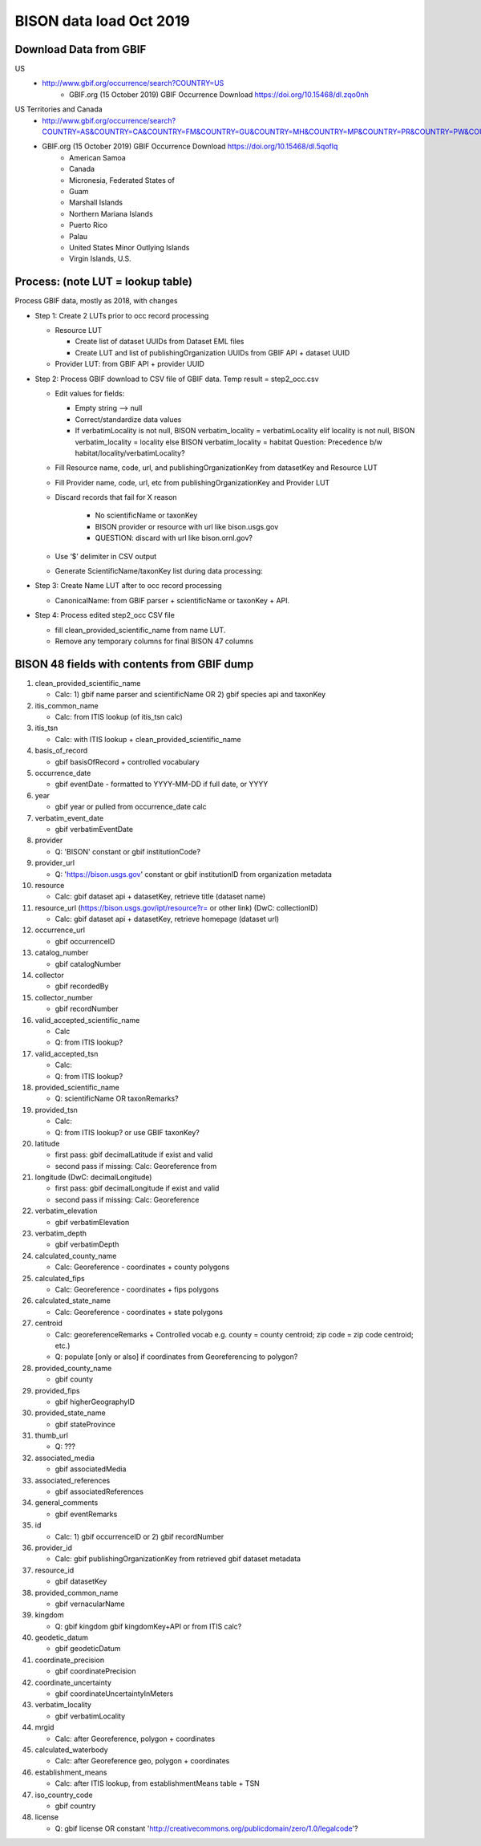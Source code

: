 BISON data load Oct 2019
=======================

Download Data from GBIF 
-----------------------

US
  * http://www.gbif.org/occurrence/search?COUNTRY=US
       * GBIF.org (15 October 2019) GBIF Occurrence Download https://doi.org/10.15468/dl.zqo0nh 


US Territories and Canada
  * http://www.gbif.org/occurrence/search?COUNTRY=AS&COUNTRY=CA&COUNTRY=FM&COUNTRY=GU&COUNTRY=MH&COUNTRY=MP&COUNTRY=PR&COUNTRY=PW&COUNTRY=UM&COUNTRY=VI 
  * GBIF.org (15 October 2019) GBIF Occurrence Download https://doi.org/10.15468/dl.5qoflq 
       * American Samoa 
       * Canada 
       * Micronesia, Federated States of 
       * Guam 
       * Marshall Islands 
       * Northern Mariana Islands 
       * Puerto Rico 
       * Palau 
       * United States Minor Outlying Islands 
       * Virgin Islands, U.S. 

Process: (note LUT = lookup table)
--------------------------------------
Process GBIF data, mostly as 2018, with changes

* Step 1: Create 2 LUTs prior to occ record processing

  * Resource LUT
    
    * Create list of dataset UUIDs from Dataset EML files
    * Create LUT and list of publishingOrganization UUIDs from 
      GBIF API + dataset UUID
  * Provider LUT: from GBIF API + provider UUID 
    
* Step 2: Process GBIF download to CSV file of GBIF data.  Temp result = step2_occ.csv

  * Edit values for fields:
    
    * Empty string --> null
    * Correct/standardize data values
    * If verbatimLocality is not null, BISON verbatim_locality = verbatimLocality
      elif locality is not null, BISON verbatim_locality = locality
      else BISON verbatim_locality = habitat
      Question: Precedence b/w habitat/locality/verbatimLocality?
          
  * Fill Resource name, code, url, and publishingOrganizationKey 
    from datasetKey and Resource LUT 
  * Fill Provider name, code, url, etc 
    from publishingOrganizationKey and Provider LUT 
  * Discard records that fail for X reason
    
        * No scientificName or taxonKey
        * BISON provider or resource with url like bison.usgs.gov
        * QUESTION: discard with url like bison.ornl.gov?
        
  * Use ‘$’ delimiter in CSV output
  * Generate ScientificName/taxonKey list during data processing: 
    
* Step 3: Create Name LUT after to occ record processing

  * CanonicalName: from GBIF parser + scientificName or taxonKey + API. 
    
* Step 4: Process edited step2_occ CSV file

  * fill clean_provided_scientific_name from name LUT. 
  * Remove any temporary columns for final BISON 47 columns 
           
BISON 48 fields with contents from GBIF dump
----------------------------------------------
#. clean_provided_scientific_name

   * Calc: 1) gbif name parser and scientificName OR 2) gbif species api and taxonKey
#. itis_common_name

   * Calc: from ITIS lookup (of itis_tsn calc)
#. itis_tsn 

   * Calc: with ITIS lookup + clean_provided_scientific_name
#. basis_of_record

   * gbif basisOfRecord + controlled vocabulary 
#. occurrence_date

   * gbif eventDate - formatted to YYYY-MM-DD if full date, or YYYY
#. year 

   * gbif year or pulled from occurrence_date calc
#. verbatim_event_date

   * gbif verbatimEventDate
#. provider

   * Q: 'BISON' constant or gbif institutionCode?
#. provider_url

   * Q: 'https://bison.usgs.gov' constant or gbif institutionID from organization metadata
#. resource

   * Calc: gbif dataset api + datasetKey, retrieve title (dataset name)
#. resource_url (https://bison.usgs.gov/ipt/resource?r= or other link) (DwC: collectionID)

   * Calc: gbif dataset api + datasetKey, retrieve homepage (dataset url)
#. occurrence_url

   * gbif occurrenceID
#. catalog_number

   * gbif catalogNumber
#. collector

   * gbif recordedBy
#. collector_number

   * gbif recordNumber
#. valid_accepted_scientific_name

   * Calc
   * Q: from ITIS lookup?
#. valid_accepted_tsn

   * Calc:
   * Q: from ITIS lookup? 
#. provided_scientific_name

   * Q: scientificName OR taxonRemarks?
#. provided_tsn

   * Calc:
   * Q: from ITIS lookup? or use GBIF taxonKey?
#. latitude

   * first pass: gbif decimalLatitude if exist and valid
   * second pass if missing: Calc: Georeference from 
#. longitude (DwC: decimalLongitude)

   * first pass: gbif decimalLongitude if exist and valid
   * second pass if missing: Calc: Georeference
#. verbatim_elevation

   * gbif verbatimElevation
#. verbatim_depth

   * gbif verbatimDepth
#. calculated_county_name

   * Calc: Georeference - coordinates + county polygons
#. calculated_fips

   * Calc: Georeference - coordinates + fips polygons
#. calculated_state_name

   * Calc: Georeference - coordinates + state polygons
#. centroid

   * Calc: georeferenceRemarks + Controlled vocab e.g. county = county centroid; zip code = zip code centroid; etc.)
   * Q: populate [only or also] if coordinates from Georeferencing to polygon?
#. provided_county_name

   * gbif county
#. provided_fips

   * gbif higherGeographyID
#. provided_state_name

   * gbif stateProvince
#. thumb_url

   * Q: ???
#. associated_media

   * gbif associatedMedia
#. associated_references

   * gbif associatedReferences
#. general_comments

   * gbif eventRemarks
#. id

   * Calc: 1) gbif occurrenceID or 2) gbif recordNumber 
#. provider_id

   * Calc: gbif publishingOrganizationKey from retrieved gbif dataset metadata 
#. resource_id

   * gbif datasetKey
#. provided_common_name

   * gbif vernacularName
#. kingdom

   * Q: gbif kingdom gbif kingdomKey+API or from ITIS calc?
#. geodetic_datum

   * gbif geodeticDatum
#. coordinate_precision

   * gbif coordinatePrecision
#. coordinate_uncertainty

   * gbif coordinateUncertaintyInMeters
#. verbatim_locality

   * gbif verbatimLocality
#. mrgid

   * Calc: after Georeference, polygon + coordinates
#. calculated_waterbody 

   * Calc: after Georeference geo, polygon + coordinates
#. establishment_means

   * Calc: after ITIS lookup, from establishmentMeans table + TSN
#. iso_country_code

   * gbif country
#. license

   * Q: gbif license OR constant 'http://creativecommons.org/publicdomain/zero/1.0/legalcode'?
   
   

